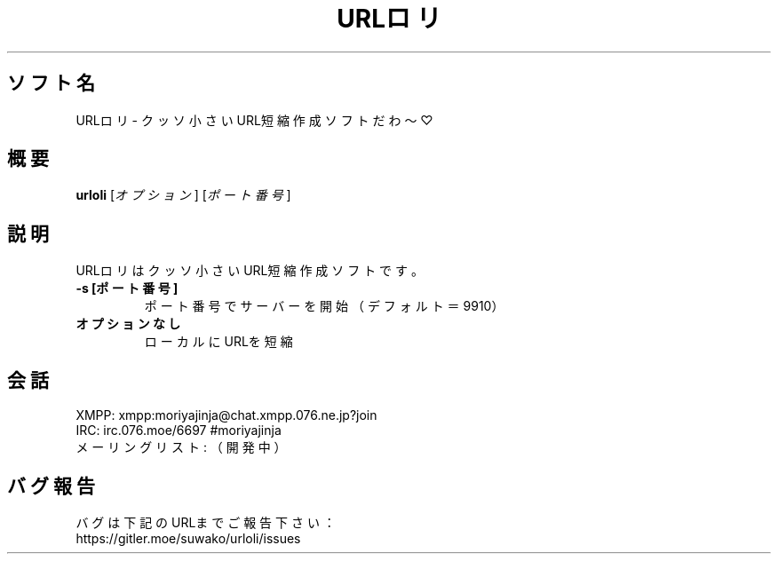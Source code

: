 .TH URLロリ 1 urloli\-VERSION
.SH ソフト名
URLロリ - クッソ小さいURL短縮作成ソフトだわ〜♡
.SH 概要
.B urloli
[\fI\,オプション\/\fR] [\fI\,ポート番号\/\fR]
.SH 説明
.PP
URLロリはクッソ小さいURL短縮作成ソフトです。
.TP
.TP
\fB\-s [ポート番号]\fR
ポート番号でサーバーを開始（デフォルト＝9910）
.TP
.TP
.B オプションなし
ローカルにURLを短縮
.SH 会話
.PP
XMPP: xmpp:moriyajinja@chat.xmpp.076.ne.jp?join
.br
IRC: irc.076.moe/6697 #moriyajinja
.br
メーリングリスト: （開発中）
.SH バグ報告
.PP
バグは下記のURLまでご報告下さい：
.br
https://gitler.moe/suwako/urloli/issues
